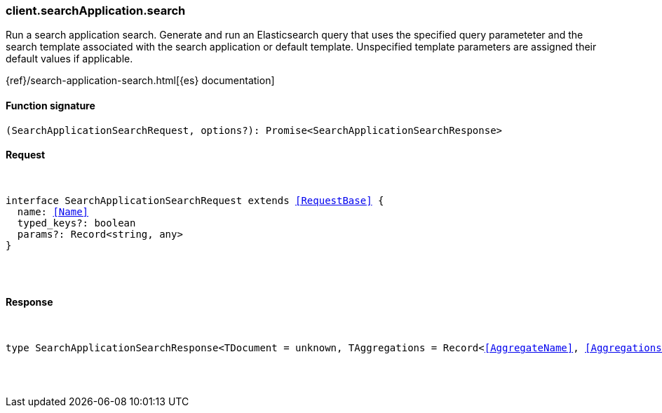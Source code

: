 [[reference-search_application-search]]

////////
===========================================================================================================================
||                                                                                                                       ||
||                                                                                                                       ||
||                                                                                                                       ||
||        ██████╗ ███████╗ █████╗ ██████╗ ███╗   ███╗███████╗                                                            ||
||        ██╔══██╗██╔════╝██╔══██╗██╔══██╗████╗ ████║██╔════╝                                                            ||
||        ██████╔╝█████╗  ███████║██║  ██║██╔████╔██║█████╗                                                              ||
||        ██╔══██╗██╔══╝  ██╔══██║██║  ██║██║╚██╔╝██║██╔══╝                                                              ||
||        ██║  ██║███████╗██║  ██║██████╔╝██║ ╚═╝ ██║███████╗                                                            ||
||        ╚═╝  ╚═╝╚══════╝╚═╝  ╚═╝╚═════╝ ╚═╝     ╚═╝╚══════╝                                                            ||
||                                                                                                                       ||
||                                                                                                                       ||
||    This file is autogenerated, DO NOT send pull requests that changes this file directly.                             ||
||    You should update the script that does the generation, which can be found in:                                      ||
||    https://github.com/elastic/elastic-client-generator-js                                                             ||
||                                                                                                                       ||
||    You can run the script with the following command:                                                                 ||
||       npm run elasticsearch -- --version <version>                                                                    ||
||                                                                                                                       ||
||                                                                                                                       ||
||                                                                                                                       ||
===========================================================================================================================
////////

[discrete]
[[client.searchApplication.search]]
=== client.searchApplication.search

Run a search application search. Generate and run an Elasticsearch query that uses the specified query parameteter and the search template associated with the search application or default template. Unspecified template parameters are assigned their default values if applicable.

{ref}/search-application-search.html[{es} documentation]

[discrete]
==== Function signature

[source,ts]
----
(SearchApplicationSearchRequest, options?): Promise<SearchApplicationSearchResponse>
----

[discrete]
==== Request

[pass]
++++
<pre>
++++
interface SearchApplicationSearchRequest extends <<RequestBase>> {
  name: <<Name>>
  typed_keys?: boolean
  params?: Record<string, any>
}

[pass]
++++
</pre>
++++
[discrete]
==== Response

[pass]
++++
<pre>
++++
type SearchApplicationSearchResponse<TDocument = unknown, TAggregations = Record<<<AggregateName>>, <<AggregationsAggregate>>>> = <<SearchResponseBody>><TDocument, TAggregations>

[pass]
++++
</pre>
++++
